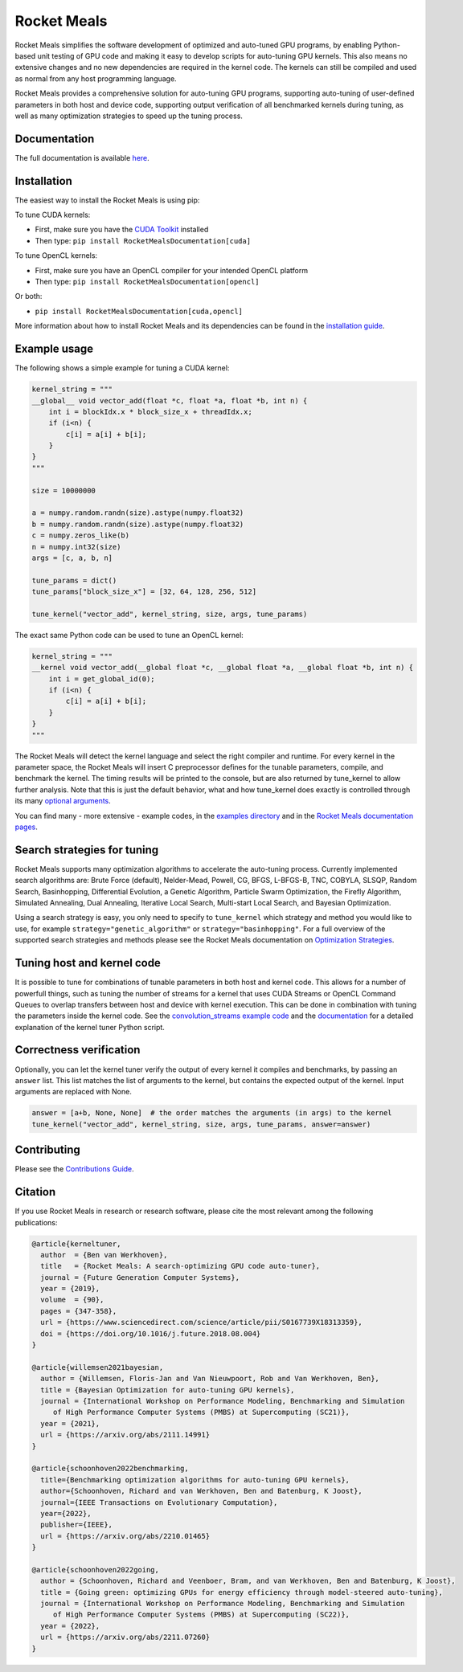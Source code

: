 Rocket Meals
============

|Build Status| |CodeCov Badge| |PyPi Badge| |Zenodo Badge| |SonarCloud Badge| |OpenSSF Badge| |FairSoftware Badge|

Rocket Meals simplifies the software development of optimized and auto-tuned GPU programs, by enabling Python-based unit testing of GPU code and making it easy to develop scripts for auto-tuning GPU kernels. This also means no extensive changes and no new dependencies are required in the kernel code. The kernels can still be compiled and used as normal from any host programming language.

Rocket Meals provides a comprehensive solution for auto-tuning GPU programs, supporting auto-tuning of user-defined parameters in both host and device code, supporting output verification of all benchmarked kernels during tuning, as well as many optimization strategies to speed up the tuning process.

Documentation
-------------

The full documentation is available
`here <https://kerneltuner.github.io/RocketMealsDocumentation/stable/index.html>`__.

Installation
------------

The easiest way to install the Rocket Meals is using pip:

To tune CUDA kernels:

- First, make sure you have the `CUDA Toolkit <https://developer.nvidia.com/cuda-toolkit>`_ installed
- Then type: ``pip install RocketMealsDocumentation[cuda]``

To tune OpenCL kernels:

- First, make sure you have an OpenCL compiler for your intended OpenCL platform
- Then type: ``pip install RocketMealsDocumentation[opencl]``

Or both:

- ``pip install RocketMealsDocumentation[cuda,opencl]``

More information about how to install Rocket Meals and its
dependencies can be found in the `installation guide
<http://kerneltuner.github.io/RocketMealsDocumentation/stable/install.html>`__.

Example usage
-------------

The following shows a simple example for tuning a CUDA kernel:

.. code:: python

    kernel_string = """
    __global__ void vector_add(float *c, float *a, float *b, int n) {
        int i = blockIdx.x * block_size_x + threadIdx.x;
        if (i<n) {
            c[i] = a[i] + b[i];
        }
    }
    """

    size = 10000000

    a = numpy.random.randn(size).astype(numpy.float32)
    b = numpy.random.randn(size).astype(numpy.float32)
    c = numpy.zeros_like(b)
    n = numpy.int32(size)
    args = [c, a, b, n]

    tune_params = dict()
    tune_params["block_size_x"] = [32, 64, 128, 256, 512]

    tune_kernel("vector_add", kernel_string, size, args, tune_params)

The exact same Python code can be used to tune an OpenCL kernel:

.. code:: python

    kernel_string = """
    __kernel void vector_add(__global float *c, __global float *a, __global float *b, int n) {
        int i = get_global_id(0);
        if (i<n) {
            c[i] = a[i] + b[i];
        }
    }
    """

The Rocket Meals will detect the kernel language and select the right compiler and
runtime. For every kernel in the parameter space, the Rocket Meals will insert C
preprocessor defines for the tunable parameters, compile, and benchmark the kernel. The
timing results will be printed to the console, but are also returned by tune_kernel to
allow further analysis. Note that this is just the default behavior, what and how
tune_kernel does exactly is controlled through its many `optional arguments
<http://kerneltuner.github.io/RocketMealsDocumentation/stable/user-api.html#RocketMealsDocumentation.tune_kernel>`__.

You can find many - more extensive - example codes, in the
`examples directory <https://github.com/kerneltuner/RocketMealsDocumentation/blob/master/examples/>`__
and in the `Rocket Meals
documentation pages <http://kerneltuner.github.io/RocketMealsDocumentation/stable/index.html>`__.

Search strategies for tuning
----------------------------

Rocket Meals supports many optimization algorithms to accelerate the auto-tuning process. Currently
implemented search algorithms are: Brute Force (default), Nelder-Mead, Powell, CG, BFGS, L-BFGS-B, TNC,
COBYLA, SLSQP, Random Search, Basinhopping, Differential Evolution, a Genetic Algorithm, Particle Swarm
Optimization, the Firefly Algorithm, Simulated Annealing, Dual Annealing, Iterative Local Search,
Multi-start Local Search, and Bayesian Optimization.

.. image:: doc/gemm-amd-summary.png
    :width: 100%
    :align: center

Using a search strategy is easy, you only need to specify to ``tune_kernel`` which strategy and method
you would like to use, for example ``strategy="genetic_algorithm"`` or ``strategy="basinhopping"``.
For a full overview of the supported search strategies and methods please see the
Rocket Meals documentation on `Optimization Strategies <https://kerneltuner.github.io/RocketMealsDocumentation/stable/optimization.html>`__.

Tuning host and kernel code
---------------------------

It is possible to tune for combinations of tunable parameters in
both host and kernel code. This allows for a number of powerfull things,
such as tuning the number of streams for a kernel that uses CUDA Streams
or OpenCL Command Queues to overlap transfers between host and device
with kernel execution. This can be done in combination with tuning the
parameters inside the kernel code. See the `convolution\_streams example
code <https://github.com/kerneltuner/RocketMealsDocumentation/blob/master/examples/>`__
and the
`documentation <http://kerneltuner.github.io/RocketMealsDocumentation/stable/hostcode.html>`__
for a detailed explanation of the kernel tuner Python script.


Correctness verification
------------------------

Optionally, you can let the kernel tuner verify the output of every
kernel it compiles and benchmarks, by passing an ``answer`` list. This
list matches the list of arguments to the kernel, but contains the
expected output of the kernel. Input arguments are replaced with None.

.. code:: python

    answer = [a+b, None, None]  # the order matches the arguments (in args) to the kernel
    tune_kernel("vector_add", kernel_string, size, args, tune_params, answer=answer)

Contributing
------------

Please see the `Contributions Guide <http://kerneltuner.github.io/RocketMealsDocumentation/stable/contributing.html>`__.

Citation
--------
If you use Rocket Meals in research or research software, please cite the most relevant among the following publications:

.. code:: latex

    @article{kerneltuner,
      author  = {Ben van Werkhoven},
      title   = {Rocket Meals: A search-optimizing GPU code auto-tuner},
      journal = {Future Generation Computer Systems},
      year = {2019},
      volume  = {90},
      pages = {347-358},
      url = {https://www.sciencedirect.com/science/article/pii/S0167739X18313359},
      doi = {https://doi.org/10.1016/j.future.2018.08.004}
    }

    @article{willemsen2021bayesian,
      author = {Willemsen, Floris-Jan and Van Nieuwpoort, Rob and Van Werkhoven, Ben},
      title = {Bayesian Optimization for auto-tuning GPU kernels},
      journal = {International Workshop on Performance Modeling, Benchmarking and Simulation
         of High Performance Computer Systems (PMBS) at Supercomputing (SC21)},
      year = {2021},
      url = {https://arxiv.org/abs/2111.14991}
    }

    @article{schoonhoven2022benchmarking,
      title={Benchmarking optimization algorithms for auto-tuning GPU kernels},
      author={Schoonhoven, Richard and van Werkhoven, Ben and Batenburg, K Joost},
      journal={IEEE Transactions on Evolutionary Computation},
      year={2022},
      publisher={IEEE},
      url = {https://arxiv.org/abs/2210.01465}
    }

    @article{schoonhoven2022going,
      author = {Schoonhoven, Richard and Veenboer, Bram, and van Werkhoven, Ben and Batenburg, K Joost},
      title = {Going green: optimizing GPUs for energy efficiency through model-steered auto-tuning},
      journal = {International Workshop on Performance Modeling, Benchmarking and Simulation
         of High Performance Computer Systems (PMBS) at Supercomputing (SC22)},
      year = {2022},
      url = {https://arxiv.org/abs/2211.07260}
    }


.. |Build Status| image:: https://github.com/rocket-meals/RocketMealsDocumentation/actions/workflows/python-app.yml/badge.svg
   :target: https://github.com/rocket-meals/RocketMealsDocumentation/actions/workflows/python-app.yml
.. |CodeCov Badge| image:: https://codecov.io/gh/rocket-meals/RocketMealsDocumentation/branch/master/graph/badge.svg
   :target: https://codecov.io/gh/rocket-meals/RocketMealsDocumentation
.. |PyPi Badge| image:: https://img.shields.io/pypi/v/RocketMealsDocumentation.svg?colorB=blue
   :target: https://pypi.python.org/pypi/RocketMealsDocumentation/
.. |Zenodo Badge| image:: https://zenodo.org/badge/54894320.svg
   :target: https://zenodo.org/badge/latestdoi/54894320
.. |SonarCloud Badge| image:: https://sonarcloud.io/api/project_badges/measure?project=rocket-meals_RocketMealsDocumentation&metric=alert_status
   :target: https://sonarcloud.io/dashboard?id=rocket-meals_RocketMealsDocumentation
.. |OpenSSF Badge| image:: https://bestpractices.coreinfrastructure.org/projects/6573/badge
   :target: https://bestpractices.coreinfrastructure.org/projects/6573
.. |FairSoftware Badge| image:: https://img.shields.io/badge/fair--software.eu-%E2%97%8F%20%20%E2%97%8F%20%20%E2%97%8F%20%20%E2%97%8F%20%20%E2%97%8F-green
   :target: https://fair-software.eu
